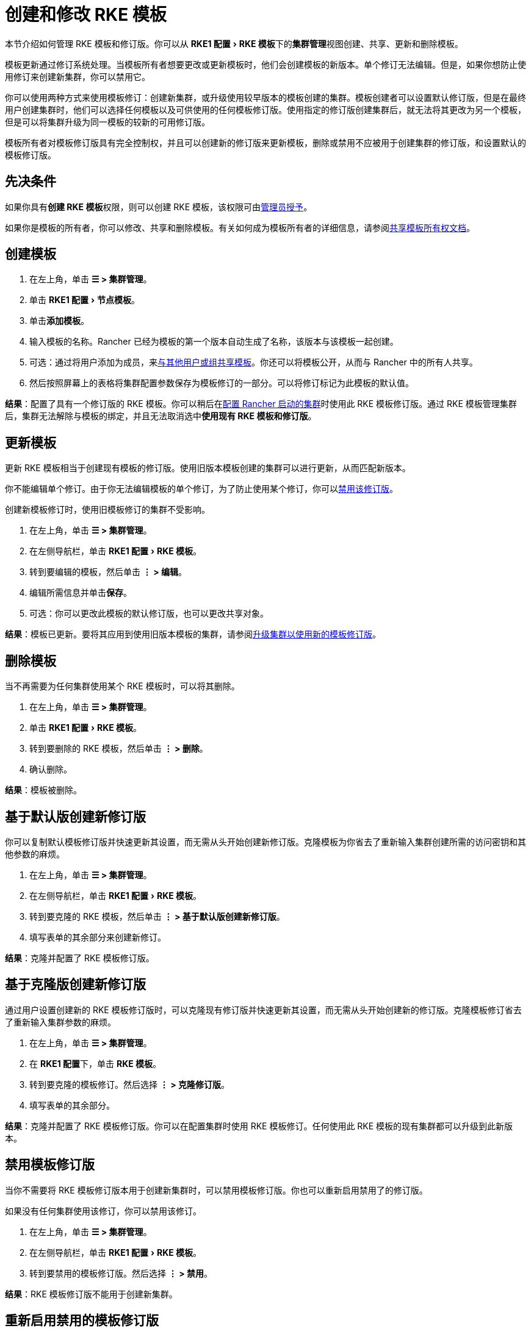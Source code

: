 = 创建和修改 RKE 模板
:experimental:

本节介绍如何管理 RKE 模板和修订版。你可以从 menu:RKE1 配置[RKE 模板]下的**集群管理**视图创建、共享、更新和删除模板。

模板更新通过修订系统处理。当模板所有者想要更改或更新模板时，他们会创建模板的新版本。单个修订无法编辑。但是，如果你想防止使用修订来创建新集群，你可以禁用它。

你可以使用两种方式来使用模板修订：创建新集群，或升级使用较早版本的模板创建的集群。模板创建者可以设置默认修订版，但是在最终用户创建集群时，他们可以选择任何模板以及可供使用的任何模板修订版。使用指定的修订版创建集群后，就无法将其更改为另一个模板，但是可以将集群升级为同一模板的较新的可用修订版。

模板所有者对模板修订版具有完全控制权，并且可以创建新的修订版来更新模板，删除或禁用不应被用于创建集群的修订版，和设置默认的模板修订版。

== 先决条件

如果你具有**创建 RKE 模板**权限，则可以创建 RKE 模板，该权限可由xref:creator-permissions.adoc[管理员授予]。

如果你是模板的所有者，你可以修改、共享和删除模板。有关如何成为模板所有者的详细信息，请参阅link:access-or-share-templates.adoc#共享模板所有权[共享模板所有权文档]。

== 创建模板

. 在左上角，单击 *☰ > 集群管理*。
. 单击 menu:RKE1 配置[节点模板]。
. 单击**添加模板**。
. 输入模板的名称。Rancher 已经为模板的第一个版本自动生成了名称，该版本与该模板一起创建。
. 可选：通过将用户添加为成员，来link:access-or-share-templates.adoc#与特定用户或组共享模板[与其他用户或组共享模板]。你还可以将模板公开，从而与 Rancher 中的所有人共享。
. 然后按照屏幕上的表格将集群配置参数保存为模板修订的一部分。可以将修订标记为此模板的默认值。

*结果*：配置了具有一个修订版的 RKE 模板。你可以稍后在xref:../../../cluster-deployment/launch-kubernetes-with-rancher.adoc[配置 Rancher 启动的集群]时使用此 RKE 模板修订版。通过 RKE 模板管理集群后，集群无法解除与模板的绑定，并且无法取消选中**使用现有 RKE 模板和修订版**。

== 更新模板

更新 RKE 模板相当于创建现有模板的修订版。使用旧版本模板创建的集群可以进行更新，从而匹配新版本。

你不能编辑单个修订。由于你无法编辑模板的单个修订，为了防止使用某个修订，你可以<<_禁用模板修订版,禁用该修订版>>。

创建新模板修订时，使用旧模板修订的集群不受影响。

. 在左上角，单击 *☰ > 集群管理*。
. 在左侧导航栏，单击 menu:RKE1 配置[RKE 模板]。
. 转到要编辑的模板，然后单击 *⋮ > 编辑*。
. 编辑所需信息并单击**保存**。
. 可选：你可以更改此模板的默认修订版，也可以更改共享对象。

*结果*：模板已更新。要将其应用到使用旧版本模板的集群，请参阅<<_升级集群以使用新的模板修订版,升级集群以使用新的模板修订版>>。

== 删除模板

当不再需要为任何集群使用某个 RKE 模板时，可以将其删除。

. 在左上角，单击 *☰ > 集群管理*。
. 单击 menu:RKE1 配置[RKE 模板]。
. 转到要删除的 RKE 模板，然后单击 *⋮ > 删除*。
. 确认删除。

*结果*：模板被删除。

== 基于默认版创建新修订版

你可以复制默认模板修订版并快速更新其设置，而无需从头开始创建新修订版。克隆模板为你省去了重新输入集群创建所需的访问密钥和其他参数的麻烦。

. 在左上角，单击 *☰ > 集群管理*。
. 在左侧导航栏，单击 menu:RKE1 配置[RKE 模板]。
. 转到要克隆的 RKE 模板，然后单击 *⋮ > 基于默认版创建新修订版*。
. 填写表单的其余部分来创建新修订。

*结果*：克隆并配置了 RKE 模板修订版。

== 基于克隆版创建新修订版

通过用户设置创建新的 RKE 模板修订版时，可以克隆现有修订版并快速更新其设置，而无需从头开始创建新的修订版。克隆模板修订省去了重新输入集群参数的麻烦。

. 在左上角，单击 *☰ > 集群管理*。
. 在 **RKE1 配置**下，单击 *RKE 模板*。
. 转到要克隆的模板修订。然后选择 *⋮ > 克隆修订版*。
. 填写表单的其余部分。

*结果*：克隆并配置了 RKE 模板修订版。你可以在配置集群时使用 RKE 模板修订。任何使用此 RKE 模板的现有集群都可以升级到此新版本。

== 禁用模板修订版

当你不需要将 RKE 模板修订版本用于创建新集群时，可以禁用模板修订版。你也可以重新启用禁用了的修订版。

如果没有任何集群使用该修订，你可以禁用该修订。

. 在左上角，单击 *☰ > 集群管理*。
. 在左侧导航栏，单击 menu:RKE1 配置[RKE 模板]。
. 转到要禁用的模板修订版。然后选择 *⋮ > 禁用*。

*结果*：RKE 模板修订版不能用于创建新集群。

== 重新启用禁用的模板修订版

如果要使用已禁用的 RKE 模板修订版来创建新集群，你可以重新启用该修订版。

. 在左上角，单击 *☰ > 集群管理*。
. 在 **RKE1 配置**下，单击 *RKE 模板*。
. 转到要重新启用的模板修订。然后选择 *⋮ > 启用*。

*结果*：RKE 模板修订版可用于创建新集群。

== 将模板修订版设置为默认

当最终用户使用 RKE 模板创建集群时，他们可以选择使用哪个版本来创建集群。你可以配置默认使用的版本。

要将 RKE 模板修订版设置为默认：

. 在左上角，单击 *☰ > 集群管理*。
. 在左侧导航栏，单击 menu:RKE1 配置[RKE 模板]。
. 转到要设为默认的 RKE 模板修订版，然后单击 *⋮ > 设为默认配置*。

*结果*：使用模板创建集群时，RKE 模板修订版将用作默认选项。

== 删除模板修订版

你可以删除模板的所有修订（默认修订除外）。

要永久删除修订版：

. 在左上角，单击 *☰ > 集群管理*。
. 在左侧导航栏，单击 menu:RKE1 配置[RKE 模板]。
. 转到要删除的 RKE 模板修订版，然后单击 *⋮ > 删除*。

*结果*：RKE 模板修订版被删除。

== 升级集群以使用新的模板修订版

[NOTE]
====

本部分假设你已经有一个集群，该集群xref:apply-templates.adoc[应用了 RKE 模板]。

本部分还假设你已<<_更新模板,更新了集群使用的模板>>，以便可以使用新的模板修订版。
====


要将集群升级到使用新的模板修订版：

. 在左上角，单击 *☰ > 集群管理*。
. 转到要升级的集群，然后单击 *⋮ > 编辑配置*。
. 在**集群选项**中，单击模板修订版的下拉菜单，然后选择新的模板修订版。
. 单击**保存**。

*结果*：集群已升级为使用新模板修订版中定义的设置。

== 将正在运行的集群导出到新的 RKE 模板和修订版

你可以将现有集群的设置保存为 RKE 模板。

这将把集群的设置导出为新的 RKE 模板，并且将集群绑定到该模板。然后，只有<<_更新模板,更新了模板>>并且集群升级到<<_升级集群以使用新的模板修订版,使用更新版本的模板>>时，集群才能改变。

要将现有集群转换为使用 RKE 模板：

. 在左上角，单击 *☰ > 集群管理*。
. 转到将被转换为使用 RKE 模板的集群，然后 *⋮ > 保存为 RKE 模板*。
. 在出现的表单中输入 RKE 模板的名称，然后单击**创建**。

*结果*：

* 创建了一个新的 RKE 模板。
* 将集群转换为使用该新模板。
* 可以link:apply-templates.adoc#使用-rke-模板创建集群[使用新模板和修订版创建新集群。]
